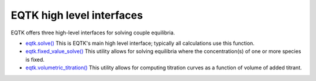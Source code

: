 .. _high_level_interfaces:

EQTK high level interfaces
==========================


EQTK offers three high-level interfaces for solving couple equilibria.

- `eqtk.solve() <eqtk_solve>`_ This is EQTK's main high level interface; typically all calculations use this function.
- `eqtk.fixed_value_solve() <eqtk_fixed_value_solve>`_ This utility allows for solving equilibria where the concentration(s) of one or more species is fixed.
- `eqtk.volumetric_titration() <eqtk_volumetric_titration>`_ This utility allows for computing titration curves as a function of volume of added titrant.
